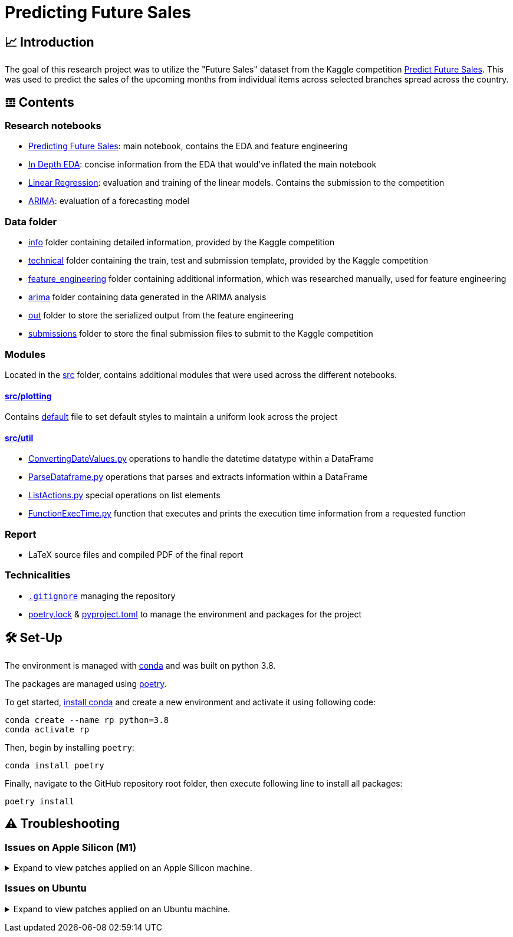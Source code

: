 // ADOC Settings
// enables syntax highlighting:
:source-highlighter: rouge

// Variables
:conda_env_name: rp
:python_version: 3.8

= Predicting Future Sales

== 📈 Introduction

The goal of this research project was to utilize the "Future Sales" dataset from the Kaggle competition https://www.kaggle.com/c/competitive-data-science-predict-future-sales[Predict Future Sales].
This was used to predict the sales of the upcoming months from individual items across selected branches spread across the country.

== 𝌞 Contents

=== Research notebooks

- xref:Predicting_Future_Sales.ipynb[Predicting Future Sales]: main notebook, contains the EDA and feature engineering
- xref:In_Depth_EDA.ipynb[In Depth EDA]: concise information from the EDA that would've inflated the main notebook
- xref:Linear_Regression.ipynb[Linear Regression]: evaluation and training of the linear models. Contains the submission to the competition
- xref:ARIMA.ipynb[ARIMA]: evaluation of a forecasting model

=== Data folder

- xref:data/info/[info] folder containing detailed information, provided by the Kaggle competition
- xref:data/technical/[technical] folder containing the train, test and submission template, provided by the Kaggle competition
- xref:data/feature_engineering/[feature_engineering] folder containing additional information, which was researched manually, used for feature engineering
- xref:data/arima/[arima] folder containing data generated in the ARIMA analysis
- xref:data/out/[out] folder to store the serialized output from the feature engineering
- xref:data/submissions/[submissions] folder to store the final submission files to submit to the Kaggle competition

=== Modules

Located in the xref:src/[src] folder, contains additional modules that were used across the different notebooks.

==== xref:src/plotting/[src/plotting]

Contains xref:src/plotting/Defaults.py[default] file to set default styles to maintain a uniform look across the project

==== xref:src/util/[src/util]

- xref:src/util/ConvertingDateValues.py[ConvertingDateValues.py] operations to handle the datetime datatype within a DataFrame
- xref:src/util/ParseDataframe.py[ParseDataframe.py] operations that parses and extracts information within a DataFrame
- xref:src/util/ListActions.py[ListActions.py] special operations on list elements
- xref:src/util/FunctionExecTime.py[FunctionExecTime.py] function that executes and prints the execution time information from a requested function

=== Report

- LaTeX source files and compiled PDF of the final report

=== Technicalities

- xref:.gitignore[`.gitignore`] managing the repository
- xref:poetry.lock[] & xref:pyproject.toml[] to manage the environment and packages for the project

== 🛠 Set-Up

The environment is managed with https://anaconda.org[conda] and was built on python {python_version}.

The packages are managed using https://python-poetry.org[poetry].

To get started, https://docs.conda.io/projects/continuumio-conda/en/latest/user-guide/install/index.html#system-requirements[install conda] and create a new environment and activate it using following code:
[subs="+attributes"]
```
conda create --name {conda_env_name} python={python_version}
conda activate {conda_env_name}
```

Then, begin by installing `poetry`:
```
conda install poetry
```

Finally, navigate to the GitHub repository root folder, then execute following line to install all packages:
```
poetry install
```

== ⚠️ Troubleshooting


=== Issues on Apple Silicon (M1)

+++ <details><summary> +++
Expand to view patches applied on an Apple Silicon machine.
+++ </summary><div> +++

Some issues were encountered after setting up the conda environment
with poetry. Following fixes were applied

First, check that the right conda environment is active

[subs="+attributes"]
```
conda activate {conda_env_name}
```

==== Issues with `XGBoost`

===== Issue: *XGBoost Library (libxgboost.dylib) could not be loaded.*

```
conda install -c conda-forge py-xgboost
```


===== Issue: *cannot import name 'CUDF_concat' from 'xgboost.compat'*

```
brew install xgboost
```
+++ <br></div></details> +++

=== Issues on Ubuntu

+++ <details><summary> +++
Expand to view patches applied on an Ubuntu machine.
+++ </summary><div> +++

First, check that the right conda environment is active

[subs="+attributes"]
```
conda activate {conda_env_name}
```

==== Issues with connecting to the debugger using PyCharm (Professional) IDE

Had issues to get the debugger to run using PyCharm. Not entirely sure which exact package is missing.
Rerunning following command did alleviate the issue. Still encountered some very strange bugs along the way
after coming back from coding in a Mac environment after a prolonged period of time.
```sh
conda install jupyter
```

Additionally, I did reset all the settings / caches on an IDE and project level. IDE directories are mentioned https://intellij-support.jetbrains.com/hc/en-us/articles/206544519-Directories-used-by-the-IDE-to-store-settings-caches-plugins-and-logs[here],
the project level configs are found in the `.idea/` folder in the project root.

+++ <br></div></details> +++
